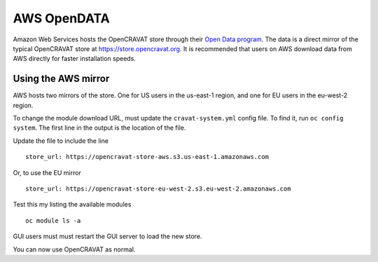 AWS OpenDATA
============

Amazon Web Services hosts the OpenCRAVAT store through their `Open Data
program <https://aws.amazon.com/opendata>`__. The data is a direct
mirror of the typical OpenCRAVAT store at
https://store.opencravat.org. It is recommended that users on AWS
download data from AWS directly for faster installation speeds.

Using the AWS mirror
--------------------

AWS hosts two mirrors of the store. One for US users in the us-east-1
region, and one for EU users in the eu-west-2 region.

To change the module download URL, must update the ``cravat-system.yml``
config file. To find it, run ``oc config system``. The first line in the
output is the location of the file.

Update the file to include the line

::

   store_url: https://opencravat-store-aws.s3.us-east-1.amazonaws.com

Or, to use the EU mirror

::

   store_url: https://opencravat-store-eu-west-2.s3.eu-west-2.amazonaws.com

Test this my listing the available modules

::

   oc module ls -a

GUI users must must restart the GUI server to load the new store.

You can now use OpenCRAVAT as normal.
